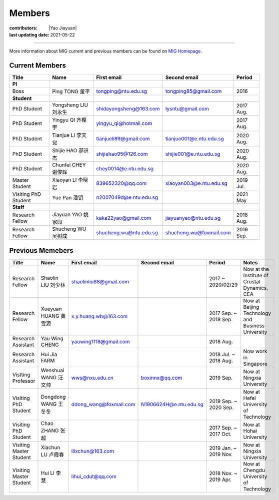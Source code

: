 Members
=======

:contributors: |Yao Jiayuan|
:last updating date: 2021-05-22

----

More information about MIG current and previous members can be found
on `MIG Homepage <https://personal.ntu.edu.sg/tongping/#people>`__.

.. _subsec:MIG-currnet-members:

Current Members
---------------

==================== ==================== ========================= ========================= ==========
Title                Name                 First email               Second email              Period
==================== ==================== ========================= ========================= ==========
**PI**
Boss                 Ping TONG 童平       tongping@ntu.edu.sg       tongping85@gmail.com      2016
**Student**
PhD Student          Yongsheng LIU 刘永生 shidayongsheng@163.com    lysntu@gmail.com          2017 Aug.
PhD Student          Yingyu QI 齐樱宇     yingyu_qi@hotmail.com                               2017 Aug.
PhD Student          Tianjue LI 李天觉    tianjueli89@gmail.com     tianjue001@e.ntu.edu.sg   2020 Aug.
PhD Student          Shijie HAO 郝识杰    shijiehao95@126.com       shijie001@e.ntu.edu.sg    2020 Aug.
PhD Student          Chunfei CHEY 谢俊辉  chey0014@e.ntu.edu.sg                               2020 Aug.
Master Student       Xiaoyan LI 李晓岩    839652320@qq.com          xiaoyan003@e.ntu.edu.sg   2019 Jul.
Visiting PhD Student Yue Pan 潘钥         n2007049d@e.ntu.edu.sg                              2021 May
**Staff**
Research Fellow      Jiayuan YAO 姚家园   kaka22yao@gmail.com       jiayuanyao@ntu.edu.sg     2018 Aug.
Research Fellow      Shucheng WU 吴树成   shucheng.wu@ntu.edu.sg    shucheng.wu@foxmail.com   2019 Sep.
==================== ==================== ========================= ========================= ==========

Previous Memebers
-----------------

======================== ==================== ========================= ========================= ======================= =======
Title                    Name                 First email               Second email              Period                  Notes
======================== ==================== ========================= ========================= ======================= =======
Research Fellow          Shaolin LIU  刘少林  shaolinliu88@gmail.com                              2017 ~ 2020/02/29       Now at the Institute of Crustal Dynamics, CEA
Research Fellow          Xueyuan HUANG 黄雪源 x.y.huang.wb@163.com                                2017 Sep. ~ 2018 Sep.   Now at Beijing Technology and Business University
Research Assistant       Yau Wing CHENG       yauwing1118@gmail.com                               2018 Aug.
Research Assistant       Hui Jia FARM                                                             2018 Jul. ~ 2018 Aug.   Now work in Singapore
Vistting Professor       Wenshuai WANG 汪文帅 wws@nxu.edu.cn            boxinnx@qq.com            2019 Sep.               Now at Ningxia University
Visiting PhD Student     Dongdong WANG 王冬冬 ddong_wang@foxmail.com    N1906624H@e.ntu.edu.sg    2019 Sep. ~ 2020 Sep.   Now at Hefei University of Technology
Visiting PhD Student     Chao ZHANG 张超                                                          2017 Sep. ~ 2017 Oct.   Now at Hohai University
Visiting Master Student  Xiachun LU 卢霞春    lllxchun@163.com                                    2019 Jan. ~ 2019 Nov.   Now at Ningxia University
Visiting Master Student  Hui LI 李慧          lihui_cdut@qq.com                                   2018 Nov. ~ 2019 Apr.   Now at Chengdu University of Technology
======================== ==================== ========================= ========================= ======================= =======
